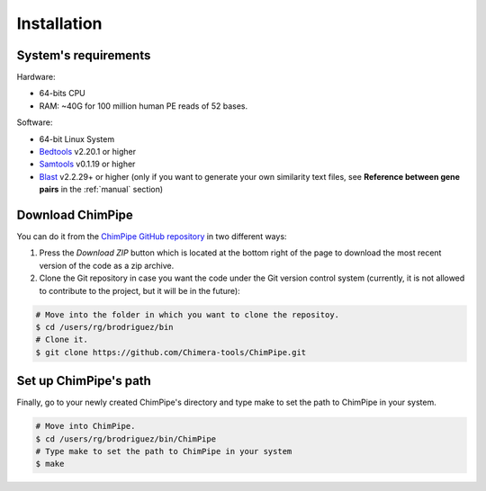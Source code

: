 .. _installation:

============
Installation
============

System's requirements 
======================

Hardware:

* 64-bits CPU 
* RAM: ~40G for 100 million human PE reads of 52 bases. 

Software:

* 64-bit Linux System
* `Bedtools`_ v2.20.1 or higher  
* `Samtools`_ v0.1.19 or higher
* `Blast`_ v2.2.29+ or higher (only if you want to generate your own similarity text files, see **Reference between gene pairs** in the :ref:`manual` section)

.. _Bedtools: http://bedtools.readthedocs.org/en/latest/
.. _Samtools: http://www.htslib.org/
.. _Blast: http://blast.ncbi.nlm.nih.gov/Blast.cgi?PAGE_TYPE=BlastDocs&DOC_TYPE=Download


Download ChimPipe
=================

You can do it from the `ChimPipe GitHub repository`_ in two different ways: 

.. _ChimPipe GitHub repository: https://github.com/Chimera-tools/ChimPipe.git

1. Press the `Download ZIP` button which is located at the bottom right of the page to download the most recent version of the code as a zip archive. 
2. Clone the Git repository in case you want the code under the Git version control system (currently, it is not allowed to contribute to the project, but it will be in the future):

.. code-block:: bash

	# Move into the folder in which you want to clone the repositoy.
	$ cd /users/rg/brodriguez/bin
	# Clone it.
	$ git clone https://github.com/Chimera-tools/ChimPipe.git


Set up ChimPipe's path
======================
Finally, go to your newly created ChimPipe's directory and type make to set the path to ChimPipe in your system. 

.. code-block:: bash

	# Move into ChimPipe.
	$ cd /users/rg/brodriguez/bin/ChimPipe
	# Type make to set the path to ChimPipe in your system 
	$ make
	
	

